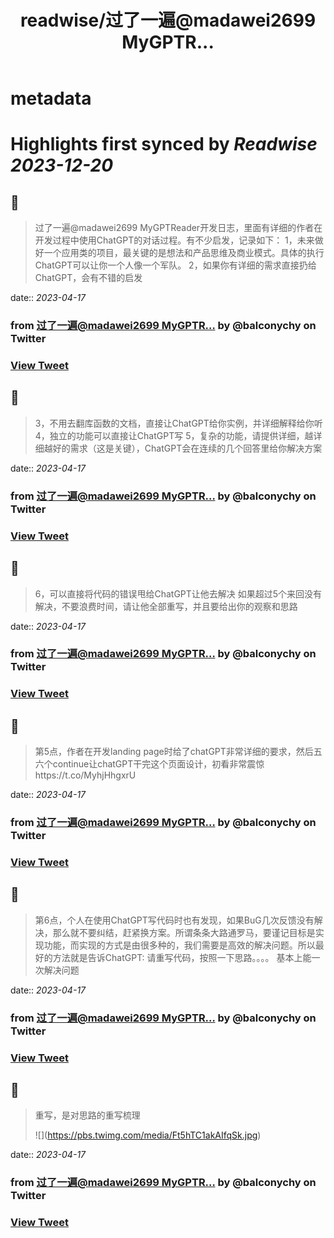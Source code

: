 :PROPERTIES:
:title: readwise/过了一遍@madawei2699  MyGPTR...
:END:


* metadata
:PROPERTIES:
:author: [[balconychy on Twitter]]
:full-title: "过了一遍@madawei2699  MyGPTR..."
:category: [[tweets]]
:url: https://twitter.com/balconychy/status/1647858564726394882
:image-url: https://pbs.twimg.com/profile_images/1642760288406769665/YsX3blNL.jpg
:END:

* Highlights first synced by [[Readwise]] [[2023-12-20]]
** 📌
#+BEGIN_QUOTE
过了一遍@madawei2699  MyGPTReader开发日志，里面有详细的作者在开发过程中使用ChatGPT的对话过程。有不少启发，记录如下：
1，未来做好一个应用类的项目，最关键的是想法和产品思维及商业模式。具体的执行ChatGPT可以让你一个人像一个军队。
2，如果你有详细的需求直接扔给ChatGPT，会有不错的启发 
#+END_QUOTE
    date:: [[2023-04-17]]
*** from _过了一遍@madawei2699  MyGPTR..._ by @balconychy on Twitter
*** [[https://twitter.com/balconychy/status/1647858564726394882][View Tweet]]
** 📌
#+BEGIN_QUOTE
3，不用去翻库函数的文档，直接让ChatGPT给你实例，并详细解释给你听
4，独立的功能可以直接让ChatGPT写
5，复杂的功能，请提供详细，越详细越好的需求（这是关键），ChatGPT会在连续的几个回答里给你解决方案 
#+END_QUOTE
    date:: [[2023-04-17]]
*** from _过了一遍@madawei2699  MyGPTR..._ by @balconychy on Twitter
*** [[https://twitter.com/balconychy/status/1647858567603695622][View Tweet]]
** 📌
#+BEGIN_QUOTE
6，可以直接将代码的错误甩给ChatGPT让他去解决
如果超过5个来回没有解决，不要浪费时间，请让他全部重写，并且要给出你的观察和思路 
#+END_QUOTE
    date:: [[2023-04-17]]
*** from _过了一遍@madawei2699  MyGPTR..._ by @balconychy on Twitter
*** [[https://twitter.com/balconychy/status/1647858570342576129][View Tweet]]
** 📌
#+BEGIN_QUOTE
第5点，作者在开发landing page时给了chatGPT非常详细的要求，然后五六个continue让chatGPT干完这个页面设计，初看非常震惊https://t.co/MyhjHhgxrU 
#+END_QUOTE
    date:: [[2023-04-17]]
*** from _过了一遍@madawei2699  MyGPTR..._ by @balconychy on Twitter
*** [[https://twitter.com/balconychy/status/1647858572968202242][View Tweet]]
** 📌
#+BEGIN_QUOTE
第6点，个人在使用ChatGPT写代码时也有发现，如果BuG几次反馈没有解决，那么就不要纠结，赶紧换方案。所谓条条大路通罗马，要谨记目标是实现功能，而实现的方式是由很多种的，我们需要是高效的解决问题。所以最好的方法就是告诉ChatGPT:
请重写代码，按照一下思路。。。。
基本上能一次解决问题 
#+END_QUOTE
    date:: [[2023-04-17]]
*** from _过了一遍@madawei2699  MyGPTR..._ by @balconychy on Twitter
*** [[https://twitter.com/balconychy/status/1647858575996502022][View Tweet]]
** 📌
#+BEGIN_QUOTE
重写，是对思路的重写梳理 

![](https://pbs.twimg.com/media/Ft5hTC1akAIfqSk.jpg) 
#+END_QUOTE
    date:: [[2023-04-17]]
*** from _过了一遍@madawei2699  MyGPTR..._ by @balconychy on Twitter
*** [[https://twitter.com/balconychy/status/1647861664702930944][View Tweet]]